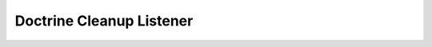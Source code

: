 Doctrine Cleanup Listener
=========================

.. todo::

    This section has not yet been documented. Comming soon.
